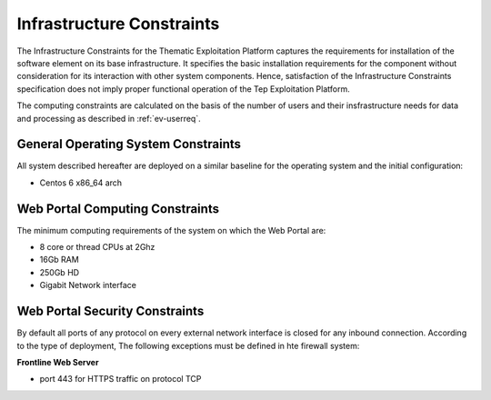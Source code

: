 Infrastructure Constraints
--------------------------


The Infrastructure Constraints for the Thematic Exploitation Platform
captures the requirements for installation of the software element on its
base infrastructure. It specifies the basic installation requirements
for the component without consideration for its interaction
with other system components. Hence, satisfaction of the
Infrastructure Constraints specification does not imply proper
functional operation of the Tep Exploitation Platform.

The computing constraints are calculated on the basis of the number of users and
their insfrastructure needs for data and processing as described in :ref:`ev-userreq`.

General Operating System Constraints
^^^^^^^^^^^^^^^^^^^^^^^^^^^^^^^^^^^^

All system described hereafter are deployed on a similar baseline for the operating system
and the initial configuration:

- Centos 6 x86_64 arch


Web Portal Computing Constraints
^^^^^^^^^^^^^^^^^^^^^^^^^^^^^^^^

The minimum computing requirements of the system on which the Web Portal are:

- 8 core or thread CPUs at 2Ghz
- 16Gb RAM
- 250Gb HD
- Gigabit Network interface

Web Portal Security Constraints
^^^^^^^^^^^^^^^^^^^^^^^^^^^^^^^

By default all ports of any protocol on every external network interface is closed for any inbound connection.
According to the type of deployment, The following exceptions must be defined in hte firewall system:

**Frontline Web Server**

- port 443 for HTTPS traffic on protocol TCP

